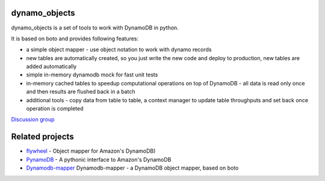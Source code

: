 ========
dynamo_objects
========

dynamo_objects is a set of tools to work with DynamoDB in python.

It is based on boto and provides following features:

* a simple object mapper - use object notation to work with dynamo records
* new tables are automatically created, so you just write the new code and deploy to production, new tables are added automatically
* simple in-memory dynamodb mock for fast unit tests
* in-memory cached tables to speedup computational operations on top of DynamoDB - all data is read only once and then results are flushed back in a batch
* additional tools - copy data from table to table, a context manager to update table throughputs and set back once operation is completed

`Discussion group <https://groups.google.com/forum/#!forum/dynamo_objects>`_

========
Related projects
========

* `flywheel <https://github.com/mathcamp/flywheel>`_ - Object mapper for Amazon's DynamoDB)
* `PynamoDB <https://github.com/jlafon/PynamoDB>`_ - A pythonic interface to Amazon's DynamoDB
* `Dynamodb-mapper <https://bitbucket.org/Ludia/dynamodb-mapper/overview>`_ Dynamodb-mapper - a DynamoDB object mapper, based on boto
